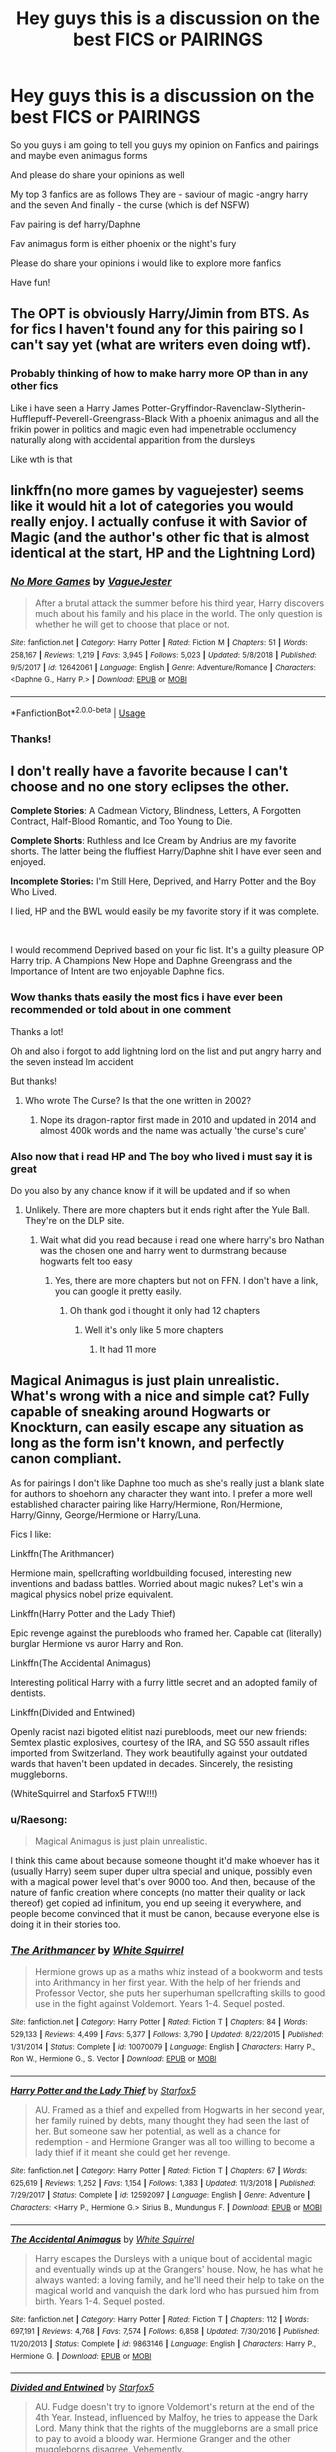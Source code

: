 #+TITLE: Hey guys this is a discussion on the best FICS or PAIRINGS

* Hey guys this is a discussion on the best FICS or PAIRINGS
:PROPERTIES:
:Author: Erkkipotter
:Score: 1
:DateUnix: 1563744063.0
:DateShort: 2019-Jul-22
:END:
So you guys i am going to tell you guys my opinion on Fanfics and pairings and maybe even animagus forms

And please do share your opinions as well

My top 3 fanfics are as follows They are - saviour of magic -angry harry and the seven And finally - the curse (which is def NSFW)

Fav pairing is def harry/Daphne

Fav animagus form is either phoenix or the night's fury

Please do share your opinions i would like to explore more fanfics

Have fun!


** The OPT is obviously Harry/Jimin from BTS. As for fics I haven't found any for this pairing so I can't say yet (what are writers even doing wtf).
:PROPERTIES:
:Author: RoyTellier
:Score: 2
:DateUnix: 1563758359.0
:DateShort: 2019-Jul-22
:END:

*** Probably thinking of how to make harry more OP than in any other fics

Like i have seen a Harry James Potter-Gryffindor-Ravenclaw-Slytherin-Hufflepuff-Peverell-Greengrass-Black With a phoenix animagus and all the frikin power in politics and magic even had impenetrable occlumency naturally along with accidental apparition from the dursleys

Like wth is that
:PROPERTIES:
:Author: Erkkipotter
:Score: 1
:DateUnix: 1563805120.0
:DateShort: 2019-Jul-22
:END:


** linkffn(no more games by vaguejester) seems like it would hit a lot of categories you would really enjoy. I actually confuse it with Savior of Magic (and the author's other fic that is almost identical at the start, HP and the Lightning Lord)
:PROPERTIES:
:Author: kdbvols
:Score: 2
:DateUnix: 1563924869.0
:DateShort: 2019-Jul-24
:END:

*** [[https://www.fanfiction.net/s/12642061/1/][*/No More Games/*]] by [[https://www.fanfiction.net/u/6369873/VagueJester][/VagueJester/]]

#+begin_quote
  After a brutal attack the summer before his third year, Harry discovers much about his family and his place in the world. The only question is whether he will get to choose that place or not.
#+end_quote

^{/Site/:} ^{fanfiction.net} ^{*|*} ^{/Category/:} ^{Harry} ^{Potter} ^{*|*} ^{/Rated/:} ^{Fiction} ^{M} ^{*|*} ^{/Chapters/:} ^{51} ^{*|*} ^{/Words/:} ^{258,167} ^{*|*} ^{/Reviews/:} ^{1,219} ^{*|*} ^{/Favs/:} ^{3,945} ^{*|*} ^{/Follows/:} ^{5,023} ^{*|*} ^{/Updated/:} ^{5/8/2018} ^{*|*} ^{/Published/:} ^{9/5/2017} ^{*|*} ^{/id/:} ^{12642061} ^{*|*} ^{/Language/:} ^{English} ^{*|*} ^{/Genre/:} ^{Adventure/Romance} ^{*|*} ^{/Characters/:} ^{<Daphne} ^{G.,} ^{Harry} ^{P.>} ^{*|*} ^{/Download/:} ^{[[http://www.ff2ebook.com/old/ffn-bot/index.php?id=12642061&source=ff&filetype=epub][EPUB]]} ^{or} ^{[[http://www.ff2ebook.com/old/ffn-bot/index.php?id=12642061&source=ff&filetype=mobi][MOBI]]}

--------------

*FanfictionBot*^{2.0.0-beta} | [[https://github.com/tusing/reddit-ffn-bot/wiki/Usage][Usage]]
:PROPERTIES:
:Author: FanfictionBot
:Score: 1
:DateUnix: 1563924885.0
:DateShort: 2019-Jul-24
:END:


*** Thanks!
:PROPERTIES:
:Author: Erkkipotter
:Score: 1
:DateUnix: 1563994583.0
:DateShort: 2019-Jul-24
:END:


** I don't really have a favorite because I can't choose and no one story eclipses the other.

*Complete Stories*: A Cadmean Victory, Blindness, Letters, A Forgotten Contract, Half-Blood Romantic, and Too Young to Die.

*Complete Shorts*: Ruthless and Ice Cream by Andrius are my favorite shorts. The latter being the fluffiest Harry/Daphne shit I have ever seen and enjoyed.

*Incomplete Stories:* I'm Still Here, Deprived, and Harry Potter and the Boy Who Lived.

I lied, HP and the BWL would easily be my favorite story if it was complete.

​

I would recommend Deprived based on your fic list. It's a guilty pleasure OP Harry trip. A Champions New Hope and Daphne Greengrass and the Importance of Intent are two enjoyable Daphne fics.
:PROPERTIES:
:Author: harryredditalt
:Score: 3
:DateUnix: 1563753616.0
:DateShort: 2019-Jul-22
:END:

*** Wow thanks thats easily the most fics i have ever been recommended or told about in one comment

Thanks a lot!

Oh and also i forgot to add lightning lord on the list and put angry harry and the seven instead lm accident

But thanks!
:PROPERTIES:
:Author: Erkkipotter
:Score: 1
:DateUnix: 1563776549.0
:DateShort: 2019-Jul-22
:END:

**** Who wrote The Curse? Is that the one written in 2002?
:PROPERTIES:
:Author: harryredditalt
:Score: 1
:DateUnix: 1563776634.0
:DateShort: 2019-Jul-22
:END:

***** Nope its dragon-raptor first made in 2010 and updated in 2014 and almost 400k words and the name was actually 'the curse's cure'
:PROPERTIES:
:Author: Erkkipotter
:Score: 1
:DateUnix: 1563805232.0
:DateShort: 2019-Jul-22
:END:


*** Also now that i read HP and The boy who lived i must say it is great

Do you also by any chance know if it will be updated and if so when
:PROPERTIES:
:Author: Erkkipotter
:Score: 1
:DateUnix: 1563804810.0
:DateShort: 2019-Jul-22
:END:

**** Unlikely. There are more chapters but it ends right after the Yule Ball. They're on the DLP site.
:PROPERTIES:
:Author: harryredditalt
:Score: 2
:DateUnix: 1563806843.0
:DateShort: 2019-Jul-22
:END:

***** Wait what did you read because i read one where harry's bro Nathan was the chosen one and harry went to durmstrang because hogwarts felt too easy
:PROPERTIES:
:Author: Erkkipotter
:Score: 1
:DateUnix: 1563807313.0
:DateShort: 2019-Jul-22
:END:

****** Yes, there are more chapters but not on FFN. I don't have a link, you can google it pretty easily.
:PROPERTIES:
:Author: harryredditalt
:Score: 1
:DateUnix: 1563807375.0
:DateShort: 2019-Jul-22
:END:

******* Oh thank god i thought it only had 12 chapters
:PROPERTIES:
:Author: Erkkipotter
:Score: 1
:DateUnix: 1563808910.0
:DateShort: 2019-Jul-22
:END:

******** Well it's only like 5 more chapters
:PROPERTIES:
:Author: harryredditalt
:Score: 1
:DateUnix: 1563809117.0
:DateShort: 2019-Jul-22
:END:

********* It had 11 more
:PROPERTIES:
:Author: Erkkipotter
:Score: 1
:DateUnix: 1563863482.0
:DateShort: 2019-Jul-23
:END:


** Magical Animagus is just plain unrealistic. What's wrong with a nice and simple cat? Fully capable of sneaking around Hogwarts or Knockturn, can easily escape any situation as long as the form isn't known, and perfectly canon compliant.

As for pairings I don't like Daphne too much as she's really just a blank slate for authors to shoehorn any character they want into. I prefer a more well established character pairing like Harry/Hermione, Ron/Hermione, Harry/Ginny, George/Hermione or Harry/Luna.

Fics I like:

Linkffn(The Arithmancer)

Hermione main, spellcrafting worldbuilding focused, interesting new inventions and badass battles. Worried about magic nukes? Let's win a magical physics nobel prize equivalent.

Linkffn(Harry Potter and the Lady Thief)

Epic revenge against the purebloods who framed her. Capable cat (literally) burglar Hermione vs auror Harry and Ron.

Linkffn(The Accidental Animagus)

Interesting political Harry with a furry little secret and an adopted family of dentists.

Linkffn(Divided and Entwined)

Openly racist nazi bigoted elitist nazi purebloods, meet our new friends: Semtex plastic explosives, courtesy of the IRA, and SG 550 assault rifles imported from Switzerland. They work beautifully against your outdated wards that haven't been updated in decades. Sincerely, the resisting muggleborns.

(WhiteSquirrel and Starfox5 FTW!!!)
:PROPERTIES:
:Author: 15_Redstones
:Score: 0
:DateUnix: 1563746183.0
:DateShort: 2019-Jul-22
:END:

*** u/Raesong:
#+begin_quote
  Magical Animagus is just plain unrealistic.
#+end_quote

I think this came about because someone thought it'd make whoever has it (usually Harry) seem super duper ultra special and unique, possibly even with a magical power level that's over 9000 too. And then, because of the nature of fanfic creation where concepts (no matter their quality or lack thereof) get copied ad infinitum, you end up seeing it everywhere, and people become convinced that it must be canon, because everyone else is doing it in their stories too.
:PROPERTIES:
:Author: Raesong
:Score: 2
:DateUnix: 1563785050.0
:DateShort: 2019-Jul-22
:END:


*** [[https://www.fanfiction.net/s/10070079/1/][*/The Arithmancer/*]] by [[https://www.fanfiction.net/u/5339762/White-Squirrel][/White Squirrel/]]

#+begin_quote
  Hermione grows up as a maths whiz instead of a bookworm and tests into Arithmancy in her first year. With the help of her friends and Professor Vector, she puts her superhuman spellcrafting skills to good use in the fight against Voldemort. Years 1-4. Sequel posted.
#+end_quote

^{/Site/:} ^{fanfiction.net} ^{*|*} ^{/Category/:} ^{Harry} ^{Potter} ^{*|*} ^{/Rated/:} ^{Fiction} ^{T} ^{*|*} ^{/Chapters/:} ^{84} ^{*|*} ^{/Words/:} ^{529,133} ^{*|*} ^{/Reviews/:} ^{4,499} ^{*|*} ^{/Favs/:} ^{5,377} ^{*|*} ^{/Follows/:} ^{3,790} ^{*|*} ^{/Updated/:} ^{8/22/2015} ^{*|*} ^{/Published/:} ^{1/31/2014} ^{*|*} ^{/Status/:} ^{Complete} ^{*|*} ^{/id/:} ^{10070079} ^{*|*} ^{/Language/:} ^{English} ^{*|*} ^{/Characters/:} ^{Harry} ^{P.,} ^{Ron} ^{W.,} ^{Hermione} ^{G.,} ^{S.} ^{Vector} ^{*|*} ^{/Download/:} ^{[[http://www.ff2ebook.com/old/ffn-bot/index.php?id=10070079&source=ff&filetype=epub][EPUB]]} ^{or} ^{[[http://www.ff2ebook.com/old/ffn-bot/index.php?id=10070079&source=ff&filetype=mobi][MOBI]]}

--------------

[[https://www.fanfiction.net/s/12592097/1/][*/Harry Potter and the Lady Thief/*]] by [[https://www.fanfiction.net/u/2548648/Starfox5][/Starfox5/]]

#+begin_quote
  AU. Framed as a thief and expelled from Hogwarts in her second year, her family ruined by debts, many thought they had seen the last of her. But someone saw her potential, as well as a chance for redemption - and Hermione Granger was all too willing to become a lady thief if it meant she could get her revenge.
#+end_quote

^{/Site/:} ^{fanfiction.net} ^{*|*} ^{/Category/:} ^{Harry} ^{Potter} ^{*|*} ^{/Rated/:} ^{Fiction} ^{T} ^{*|*} ^{/Chapters/:} ^{67} ^{*|*} ^{/Words/:} ^{625,619} ^{*|*} ^{/Reviews/:} ^{1,252} ^{*|*} ^{/Favs/:} ^{1,154} ^{*|*} ^{/Follows/:} ^{1,383} ^{*|*} ^{/Updated/:} ^{11/3/2018} ^{*|*} ^{/Published/:} ^{7/29/2017} ^{*|*} ^{/Status/:} ^{Complete} ^{*|*} ^{/id/:} ^{12592097} ^{*|*} ^{/Language/:} ^{English} ^{*|*} ^{/Genre/:} ^{Adventure} ^{*|*} ^{/Characters/:} ^{<Harry} ^{P.,} ^{Hermione} ^{G.>} ^{Sirius} ^{B.,} ^{Mundungus} ^{F.} ^{*|*} ^{/Download/:} ^{[[http://www.ff2ebook.com/old/ffn-bot/index.php?id=12592097&source=ff&filetype=epub][EPUB]]} ^{or} ^{[[http://www.ff2ebook.com/old/ffn-bot/index.php?id=12592097&source=ff&filetype=mobi][MOBI]]}

--------------

[[https://www.fanfiction.net/s/9863146/1/][*/The Accidental Animagus/*]] by [[https://www.fanfiction.net/u/5339762/White-Squirrel][/White Squirrel/]]

#+begin_quote
  Harry escapes the Dursleys with a unique bout of accidental magic and eventually winds up at the Grangers' house. Now, he has what he always wanted: a loving family, and he'll need their help to take on the magical world and vanquish the dark lord who has pursued him from birth. Years 1-4. Sequel posted.
#+end_quote

^{/Site/:} ^{fanfiction.net} ^{*|*} ^{/Category/:} ^{Harry} ^{Potter} ^{*|*} ^{/Rated/:} ^{Fiction} ^{T} ^{*|*} ^{/Chapters/:} ^{112} ^{*|*} ^{/Words/:} ^{697,191} ^{*|*} ^{/Reviews/:} ^{4,768} ^{*|*} ^{/Favs/:} ^{7,574} ^{*|*} ^{/Follows/:} ^{6,858} ^{*|*} ^{/Updated/:} ^{7/30/2016} ^{*|*} ^{/Published/:} ^{11/20/2013} ^{*|*} ^{/Status/:} ^{Complete} ^{*|*} ^{/id/:} ^{9863146} ^{*|*} ^{/Language/:} ^{English} ^{*|*} ^{/Characters/:} ^{Harry} ^{P.,} ^{Hermione} ^{G.} ^{*|*} ^{/Download/:} ^{[[http://www.ff2ebook.com/old/ffn-bot/index.php?id=9863146&source=ff&filetype=epub][EPUB]]} ^{or} ^{[[http://www.ff2ebook.com/old/ffn-bot/index.php?id=9863146&source=ff&filetype=mobi][MOBI]]}

--------------

[[https://www.fanfiction.net/s/11910994/1/][*/Divided and Entwined/*]] by [[https://www.fanfiction.net/u/2548648/Starfox5][/Starfox5/]]

#+begin_quote
  AU. Fudge doesn't try to ignore Voldemort's return at the end of the 4th Year. Instead, influenced by Malfoy, he tries to appease the Dark Lord. Many think that the rights of the muggleborns are a small price to pay to avoid a bloody war. Hermione Granger and the other muggleborns disagree. Vehemently.
#+end_quote

^{/Site/:} ^{fanfiction.net} ^{*|*} ^{/Category/:} ^{Harry} ^{Potter} ^{*|*} ^{/Rated/:} ^{Fiction} ^{M} ^{*|*} ^{/Chapters/:} ^{67} ^{*|*} ^{/Words/:} ^{643,288} ^{*|*} ^{/Reviews/:} ^{1,825} ^{*|*} ^{/Favs/:} ^{1,356} ^{*|*} ^{/Follows/:} ^{1,360} ^{*|*} ^{/Updated/:} ^{7/29/2017} ^{*|*} ^{/Published/:} ^{4/23/2016} ^{*|*} ^{/Status/:} ^{Complete} ^{*|*} ^{/id/:} ^{11910994} ^{*|*} ^{/Language/:} ^{English} ^{*|*} ^{/Genre/:} ^{Adventure} ^{*|*} ^{/Characters/:} ^{<Ron} ^{W.,} ^{Hermione} ^{G.>} ^{Harry} ^{P.,} ^{Albus} ^{D.} ^{*|*} ^{/Download/:} ^{[[http://www.ff2ebook.com/old/ffn-bot/index.php?id=11910994&source=ff&filetype=epub][EPUB]]} ^{or} ^{[[http://www.ff2ebook.com/old/ffn-bot/index.php?id=11910994&source=ff&filetype=mobi][MOBI]]}

--------------

*FanfictionBot*^{2.0.0-beta} | [[https://github.com/tusing/reddit-ffn-bot/wiki/Usage][Usage]]
:PROPERTIES:
:Author: FanfictionBot
:Score: 0
:DateUnix: 1563746198.0
:DateShort: 2019-Jul-22
:END:


** Favourite fic - Slytherin Career Day. Merciless destruction of the political house trope

Favourite paring - Ron/Hermione
:PROPERTIES:
:Author: Bleepbloopbotz2
:Score: 0
:DateUnix: 1563745755.0
:DateShort: 2019-Jul-22
:END:


** linkAo3(Magic and Mind by Preelikeswriting) or linkAo3(Sweeter than Fiction by Littlerose13) for HP and linkffn(Stairway to Paradise) for FMA

Scorbus for HP and Edwin for FMA

As for coolest animagus form, I'd say a bird of prey or something
:PROPERTIES:
:Author: Lucille_Madras
:Score: 0
:DateUnix: 1563753548.0
:DateShort: 2019-Jul-22
:END:

*** [[https://archiveofourown.org/works/11052627][*/Magic and Mind/*]] by [[https://www.archiveofourown.org/users/Preelikeswriting/pseuds/Preelikeswriting][/Preelikeswriting/]]

#+begin_quote
  Of all things Edward was prepared for as the day of reckoning grew near, being transported from one world on the edge of war to another was not one of them. AKA: Edward gets accidentally summoned by Death Eaters, and neither party is happy. (Pre-Promise Day, HP book 5)
#+end_quote

^{/Site/:} ^{Archive} ^{of} ^{Our} ^{Own} ^{*|*} ^{/Fandoms/:} ^{Fullmetal} ^{Alchemist:} ^{Brotherhood} ^{&} ^{Manga,} ^{Harry} ^{Potter} ^{-} ^{J.} ^{K.} ^{Rowling} ^{*|*} ^{/Published/:} ^{2017-05-31} ^{*|*} ^{/Completed/:} ^{2018-05-23} ^{*|*} ^{/Words/:} ^{110946} ^{*|*} ^{/Chapters/:} ^{42/42} ^{*|*} ^{/Comments/:} ^{644} ^{*|*} ^{/Kudos/:} ^{2061} ^{*|*} ^{/Bookmarks/:} ^{356} ^{*|*} ^{/Hits/:} ^{33751} ^{*|*} ^{/ID/:} ^{11052627} ^{*|*} ^{/Download/:} ^{[[https://archiveofourown.org/downloads/11052627/Magic%20and%20Mind.epub?updated_at=1554101097][EPUB]]} ^{or} ^{[[https://archiveofourown.org/downloads/11052627/Magic%20and%20Mind.mobi?updated_at=1554101097][MOBI]]}

--------------

[[https://archiveofourown.org/works/13552908][*/Sweeter Than Fiction/*]] by [[https://www.archiveofourown.org/users/LittleRose13/pseuds/LittleRose13][/LittleRose13/]]

#+begin_quote
  Scorpius Malfoy and Albus Potter have decided fifth year is going to be their year; the year everything falls into place for them both and the year they show the bullies they aren't afraid of them. Scorpius receives a prefect badge and Albus is going to join the Quidditch team, if Scorpius can just convince him that he should try out. It's going to be the year everything works out for them, and if that means Scorpius keeping his huge crush on his best friend a secret, then that's just what he's going to have to do.It's just a crush. He can get over it well before fifth year is over, can't he?
#+end_quote

^{/Site/:} ^{Archive} ^{of} ^{Our} ^{Own} ^{*|*} ^{/Fandoms/:} ^{Harry} ^{Potter} ^{and} ^{the} ^{Cursed} ^{Child} ^{-} ^{Thorne} ^{&} ^{Rowling,} ^{Harry} ^{Potter} ^{-} ^{J.} ^{K.} ^{Rowling} ^{*|*} ^{/Published/:} ^{2018-02-02} ^{*|*} ^{/Completed/:} ^{2018-11-10} ^{*|*} ^{/Words/:} ^{133941} ^{*|*} ^{/Chapters/:} ^{28/28} ^{*|*} ^{/Comments/:} ^{855} ^{*|*} ^{/Kudos/:} ^{1285} ^{*|*} ^{/Bookmarks/:} ^{185} ^{*|*} ^{/Hits/:} ^{21704} ^{*|*} ^{/ID/:} ^{13552908} ^{*|*} ^{/Download/:} ^{[[https://archiveofourown.org/downloads/13552908/Sweeter%20Than%20Fiction.epub?updated_at=1562169390][EPUB]]} ^{or} ^{[[https://archiveofourown.org/downloads/13552908/Sweeter%20Than%20Fiction.mobi?updated_at=1562169390][MOBI]]}

--------------

[[https://www.fanfiction.net/s/9404058/1/][*/Stairway to Paradise/*]] by [[https://www.fanfiction.net/u/1795731/RainFlame][/RainFlame/]]

#+begin_quote
  COMPLETE! Ed has been MIA for months, and when Roy finally finds him, he is blind and more than just physically injured. With the State honorably discharging him, and no father to speak of, Roy has no choice but to care for the boy and try to put the pieces back together. Parental!Roy. Rating for injury and violence, just to be safe.
#+end_quote

^{/Site/:} ^{fanfiction.net} ^{*|*} ^{/Category/:} ^{Fullmetal} ^{Alchemist} ^{*|*} ^{/Rated/:} ^{Fiction} ^{T} ^{*|*} ^{/Chapters/:} ^{42} ^{*|*} ^{/Words/:} ^{178,166} ^{*|*} ^{/Reviews/:} ^{2,175} ^{*|*} ^{/Favs/:} ^{1,478} ^{*|*} ^{/Follows/:} ^{1,300} ^{*|*} ^{/Updated/:} ^{10/23/2016} ^{*|*} ^{/Published/:} ^{6/18/2013} ^{*|*} ^{/Status/:} ^{Complete} ^{*|*} ^{/id/:} ^{9404058} ^{*|*} ^{/Language/:} ^{English} ^{*|*} ^{/Genre/:} ^{Angst/Hurt/Comfort} ^{*|*} ^{/Characters/:} ^{Edward} ^{E.,} ^{Roy} ^{M.} ^{*|*} ^{/Download/:} ^{[[http://www.ff2ebook.com/old/ffn-bot/index.php?id=9404058&source=ff&filetype=epub][EPUB]]} ^{or} ^{[[http://www.ff2ebook.com/old/ffn-bot/index.php?id=9404058&source=ff&filetype=mobi][MOBI]]}

--------------

*FanfictionBot*^{2.0.0-beta} | [[https://github.com/tusing/reddit-ffn-bot/wiki/Usage][Usage]]
:PROPERTIES:
:Author: FanfictionBot
:Score: 1
:DateUnix: 1563753600.0
:DateShort: 2019-Jul-22
:END:
